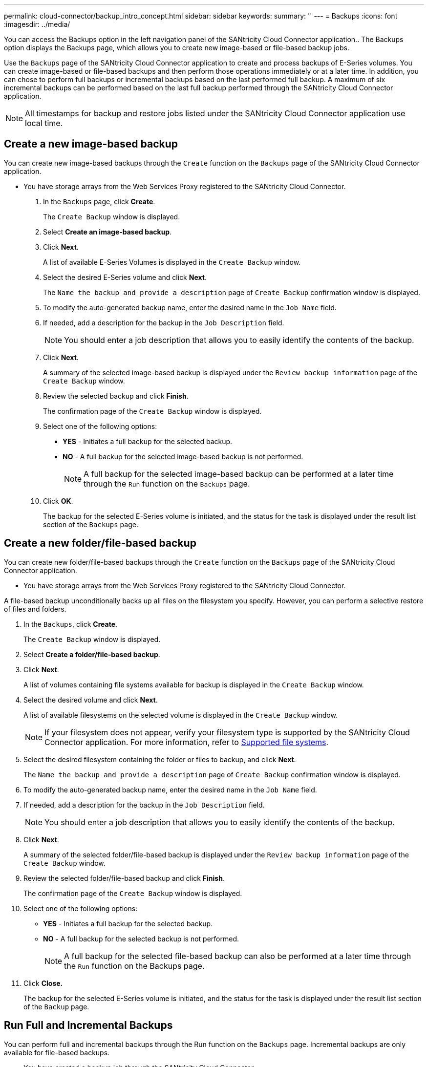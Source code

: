 ---
permalink: cloud-connector/backup_intro_concept.html
sidebar: sidebar
keywords: 
summary: ''
---
= Backups
:icons: font
:imagesdir: ../media/

[.lead]
You can access the Backups option in the left navigation panel of the SANtricity Cloud Connector application.. The Backups option displays the Backups page, which allows you to create new image-based or file-based backup jobs.

Use the `Backups` page of the SANtricity Cloud Connector application to create and process backups of E-Series volumes. You can create image-based or file-based backups and then perform those operations immediately or at a later time. In addition, you can chose to perform full backups or incremental backups based on the last performed full backup. A maximum of six incremental backups can be performed based on the last full backup performed through the SANtricity Cloud Connector application.

NOTE: All timestamps for backup and restore jobs listed under the SANtricity Cloud Connector application use local time.

== Create a new image-based backup

[.lead]
You can create new image-based backups through the `Create` function on the `Backups` page of the SANtricity Cloud Connector application.

* You have storage arrays from the Web Services Proxy registered to the SANtricity Cloud Connector.

. In the `Backups` page, click *Create*.
+
The `Create Backup` window is displayed.

. Select *Create an image-based backup*.
. Click *Next*.
+
A list of available E-Series Volumes is displayed in the `Create Backup` window.

. Select the desired E-Series volume and click *Next*.
+
The `Name the backup and provide a description` page of `Create Backup` confirmation window is displayed.

. To modify the auto-generated backup name, enter the desired name in the `Job Name` field.
. If needed, add a description for the backup in the `Job Description` field.
+
NOTE: You should enter a job description that allows you to easily identify the contents of the backup.

. Click *Next*.
+
A summary of the selected image-based backup is displayed under the `Review backup information` page of the `Create Backup` window.

. Review the selected backup and click *Finish*.
+
The confirmation page of the `Create Backup` window is displayed.

. Select one of the following options:
 ** *YES* - Initiates a full backup for the selected backup.
 ** *NO* - A full backup for the selected image-based backup is not performed.
+
NOTE: A full backup for the selected image-based backup can be performed at a later time through the `Run` function on the `Backups` page.
. Click *OK*.
+
The backup for the selected E-Series volume is initiated, and the status for the task is displayed under the result list section of the `Backups` page.

== Create a new folder/file-based backup

[.lead]
You can create new folder/file-based backups through the `Create` function on the `Backups` page of the SANtricity Cloud Connector application.

* You have storage arrays from the Web Services Proxy registered to the SANtricity Cloud Connector.

A file-based backup unconditionally backs up all files on the filesystem you specify. However, you can perform a selective restore of files and folders.

. In the `Backups`, click *Create*.
+
The `Create Backup` window is displayed.

. Select *Create a folder/file-based backup*.
. Click *Next*.
+
A list of volumes containing file systems available for backup is displayed in the `Create Backup` window.

. Select the desired volume and click *Next*.
+
A list of available filesystems on the selected volume is displayed in the `Create Backup` window.
+
NOTE: If your filesystem does not appear, verify your filesystem type is supported by the SANtricity Cloud Connector application. For more information, refer to link:learn_intro_concept.md#[Supported file systems].

. Select the desired filesystem containing the folder or files to backup, and click *Next*.
+
The `Name the backup and provide a description` page of `Create Backup` confirmation window is displayed.

. To modify the auto-generated backup name, enter the desired name in the `Job Name` field.
. If needed, add a description for the backup in the `Job Description` field.
+
NOTE: You should enter a job description that allows you to easily identify the contents of the backup.

. Click *Next*.
+
A summary of the selected folder/file-based backup is displayed under the `Review backup information` page of the `Create Backup` window.

. Review the selected folder/file-based backup and click *Finish*.
+
The confirmation page of the `Create Backup` window is displayed.

. Select one of the following options:
 ** *YES* - Initiates a full backup for the selected backup.
 ** *NO* - A full backup for the selected backup is not performed.
+
NOTE: A full backup for the selected file-based backup can also be performed at a later time through the `Run` function on the Backups page.
. Click *Close.*
+
The backup for the selected E-Series volume is initiated, and the status for the task is displayed under the result list section of the `Backup` page.

== Run Full and Incremental Backups

[.lead]
You can perform full and incremental backups through the Run function on the `Backups` page. Incremental backups are only available for file-based backups.

* You have created a backup job through the SANtricity Cloud Connector.

. In the `Backups` tab, select the desired backup job and click *Run*.
+
NOTE: A full backup is performed automatically whenever an image-based backup job or a backup job without a previously performed initial backup is selected.
+
The `Run Backup` window is displayed.

. Select one of the following options:
 ** `Full` - Backs up all data for the selected file-based backup.
 ** `Incremental` - Backs up changes made only since the last performed backup.
+
NOTE: A maximum number of six incremental backups can be performed based on the last full backup performed through the SANtricity Cloud Connector application.
. Click *Run*.
+
The backup request is initiated.

== Delete a backup job

[.lead]
You can use the Delete function to delete a selected backup item from the result list section of the `Backups` page.

* You have a backup with a status of `Completed`, `Failed`, or `Canceled`.

The Delete function deletes backed up data at the specified target location for the selected backup along with backup set.

. In the `Backups` page, select the desired backup and click *Delete*.
+
NOTE: If a full base backup is selected for deletion, all associated incremental backups are also deleted.
+
The `Confirm Delete` window is displayed.

. In the Type delete field, type `DELETE` to confirm the delete action.
. Click *Delete*.
+
The selected backup is deleted.
